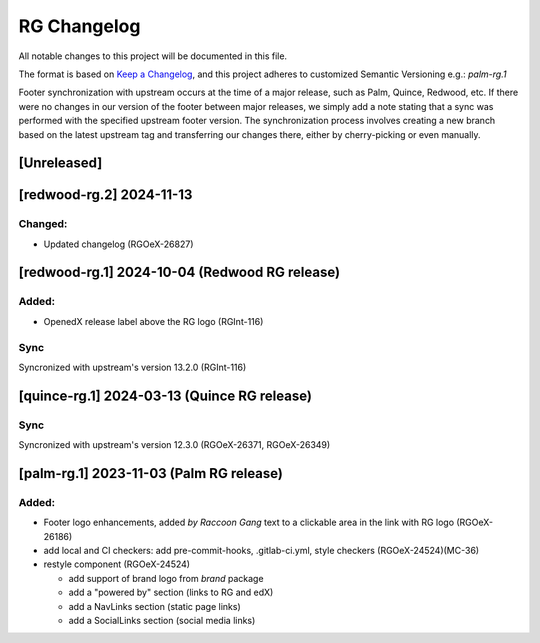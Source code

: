 RG Changelog
############

All notable changes to this project will be documented in this file.

The format is based on `Keep a Changelog <https://keepachangelog.com/en/1.0.0/>`_,
and this project adheres to customized Semantic Versioning e.g.: `palm-rg.1`

Footer synchronization with upstream occurs at the time of a major release, such as Palm, Quince, Redwood, etc. If there were no changes in our version of the footer between major releases, we simply add a note stating that a sync was performed with the specified upstream footer version. The synchronization process involves creating a new branch based on the latest upstream tag and transferring our changes there, either by cherry-picking or even manually.

[Unreleased]
************

[redwood-rg.2] 2024-11-13
*************************

Changed:
========
* Updated changelog (RGOeX-26827)

[redwood-rg.1] 2024-10-04 (Redwood RG release)
**********************************************

Added:
=====
* OpenedX release label above the RG logo (RGInt-116)

Sync
====
Syncronized with upstream's version 13.2.0 (RGInt-116)

[quince-rg.1] 2024-03-13 (Quince RG release)
*********************************************

Sync
====
Syncronized with upstream's version 12.3.0 (RGOeX-26371, RGOeX-26349)

[palm-rg.1] 2023-11-03 (Palm RG release)
****************************************

Added:
=====
* Footer logo enhancements, added `by Raccoon Gang` text to a clickable area in the link with RG logo (RGOeX-26186)
* add local and CI checkers: add pre-commit-hooks, .gitlab-ci.yml, style checkers (RGOeX-24524)(MC-36)
* restyle component (RGOeX-24524)

  * add support of brand logo from `brand` package
  * add a "powered by" section (links to RG and edX)
  * add a NavLinks section (static page links)
  * add a SocialLinks section (social media links)
